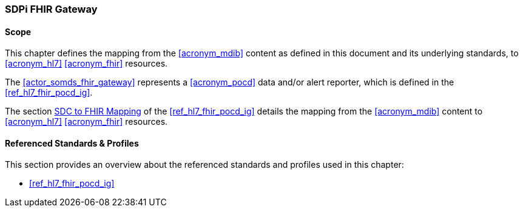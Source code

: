 [#vol2_clause_appendix_sdpi_fhir_gateway,role=gateway,gateway-id=fhir]
=== SDPi FHIR Gateway
==== Scope
This chapter defines the mapping from the <<acronym_mdib>> content as defined in this document and its underlying standards, to <<acronym_hl7>> <<acronym_fhir>> resources.

The <<actor_somds_fhir_gateway>> represents a <<acronym_pocd>> data and/or alert reporter, which is defined in the <<ref_hl7_fhir_pocd_ig>>.

The section https://build.fhir.org/ig/HL7/uv-pocd/mappingsdc.html[SDC to FHIR Mapping] of the <<ref_hl7_fhir_pocd_ig>> details the mapping from the <<acronym_mdib>> content to <<acronym_hl7>> <<acronym_fhir>> resources.

==== Referenced Standards & Profiles
This section provides an overview about the referenced standards and profiles used in this chapter:

* <<ref_hl7_fhir_pocd_ig>>
